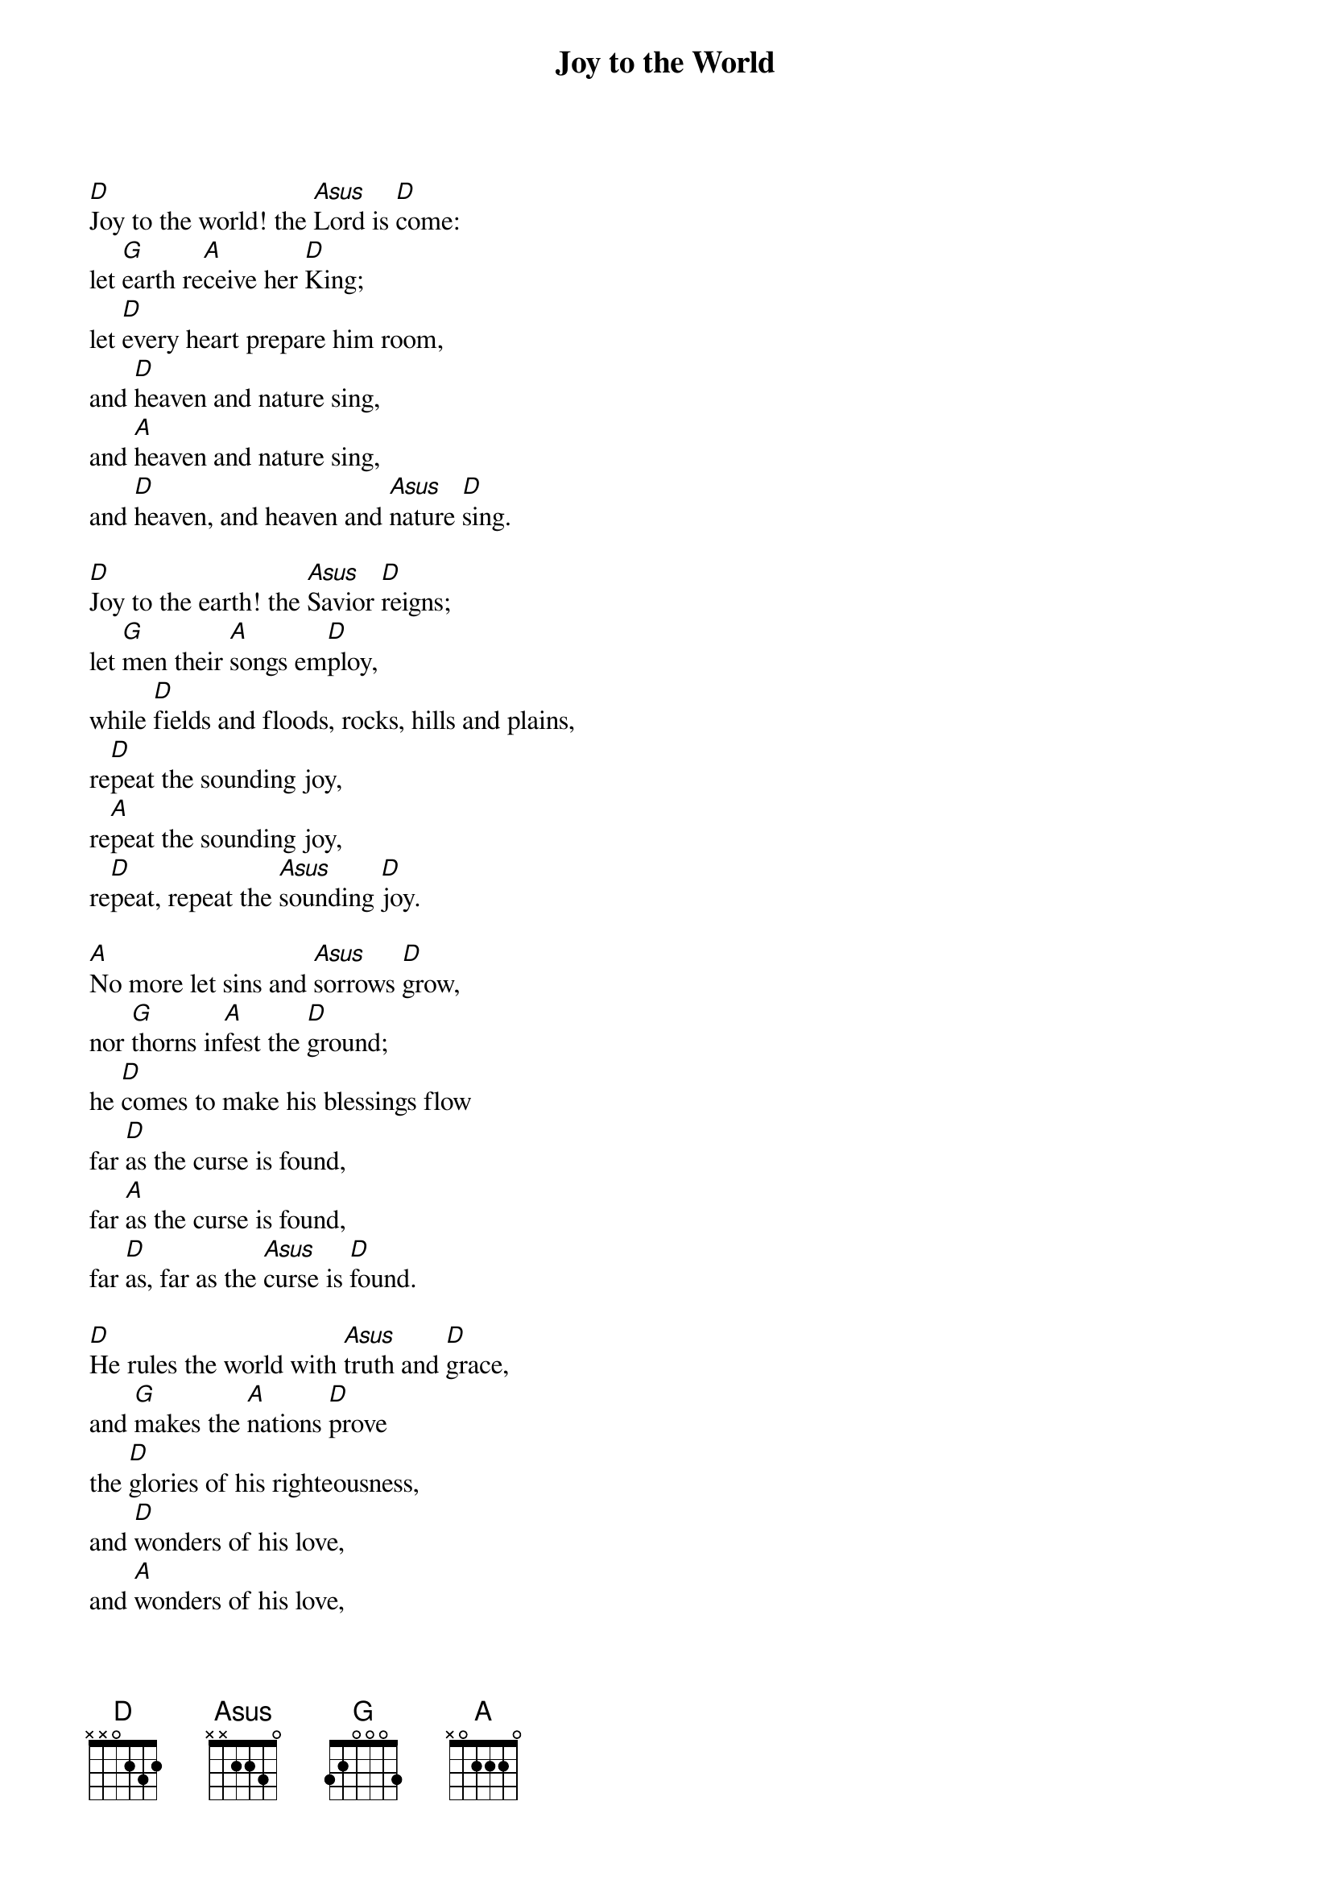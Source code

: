 {title: Joy to the World}

{start_of_verse}
[D]Joy to the world! the [Asus]Lord is [D]come:
let [G]earth re[A]ceive her [D]King;
let [D]every heart prepare him room,
and [D]heaven and nature sing,
and [A]heaven and nature sing,
and [D]heaven, and heaven and [Asus]nature [D]sing.
{end_of_verse}

{start_of_verse}
[D]Joy to the earth! the [Asus]Savior [D]reigns;
let [G]men their [A]songs em[D]ploy,
while [D]fields and floods, rocks, hills and plains,
re[D]peat the sounding joy,
re[A]peat the sounding joy,
re[D]peat, repeat the [Asus]sounding [D]joy.
{end_of_verse}

{start_of_verse}
[A]No more let sins and [Asus]sorrows [D]grow,
nor [G]thorns in[A]fest the [D]ground;
he [D]comes to make his blessings flow
far [D]as the curse is found,
far [A]as the curse is found,
far [D]as, far as the [Asus]curse is [D]found.
{end_of_verse}

{start_of_verse}
[D]He rules the world with [Asus]truth and [D]grace,
and [G]makes the [A]nations [D]prove
the [D]glories of his righteousness,
and [D]wonders of his love,
and [A]wonders of his love,
and [D]wonders, wonders [Asus]of his [D]love.
{end_of_verse}
